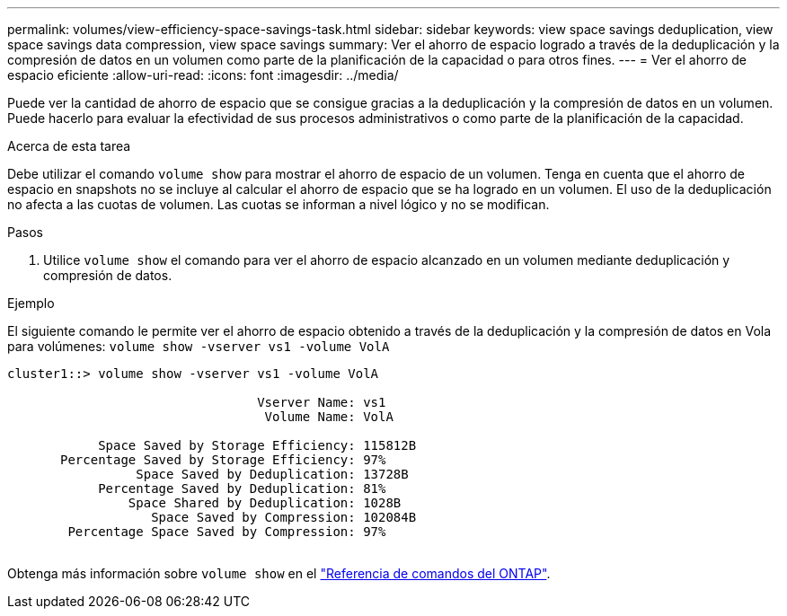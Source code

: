 ---
permalink: volumes/view-efficiency-space-savings-task.html 
sidebar: sidebar 
keywords: view space savings deduplication, view space savings data compression, view space savings 
summary: Ver el ahorro de espacio logrado a través de la deduplicación y la compresión de datos en un volumen como parte de la planificación de la capacidad o para otros fines. 
---
= Ver el ahorro de espacio eficiente
:allow-uri-read: 
:icons: font
:imagesdir: ../media/


[role="lead"]
Puede ver la cantidad de ahorro de espacio que se consigue gracias a la deduplicación y la compresión de datos en un volumen. Puede hacerlo para evaluar la efectividad de sus procesos administrativos o como parte de la planificación de la capacidad.

.Acerca de esta tarea
Debe utilizar el comando `volume show` para mostrar el ahorro de espacio de un volumen. Tenga en cuenta que el ahorro de espacio en snapshots no se incluye al calcular el ahorro de espacio que se ha logrado en un volumen. El uso de la deduplicación no afecta a las cuotas de volumen. Las cuotas se informan a nivel lógico y no se modifican.

.Pasos
. Utilice `volume show` el comando para ver el ahorro de espacio alcanzado en un volumen mediante deduplicación y compresión de datos.


.Ejemplo
El siguiente comando le permite ver el ahorro de espacio obtenido a través de la deduplicación y la compresión de datos en Vola para volúmenes: `volume show -vserver vs1 -volume VolA`

[listing]
----
cluster1::> volume show -vserver vs1 -volume VolA

                                 Vserver Name: vs1
                                  Volume Name: VolA
																											...
            Space Saved by Storage Efficiency: 115812B
       Percentage Saved by Storage Efficiency: 97%
                 Space Saved by Deduplication: 13728B
            Percentage Saved by Deduplication: 81%
                Space Shared by Deduplication: 1028B
                   Space Saved by Compression: 102084B
        Percentage Space Saved by Compression: 97%
																											...
----
Obtenga más información sobre `volume show` en el link:https://docs.netapp.com/us-en/ontap-cli/volume-show.html["Referencia de comandos del ONTAP"^].
